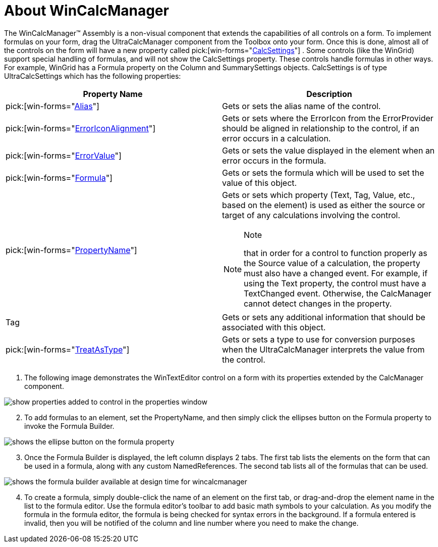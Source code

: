 ﻿////

|metadata|
{
    "name": "wincalcmanager-about-wincalcmanager",
    "controlName": ["WinCalcManager"],
    "tags": ["Calculations","Extending"],
    "guid": "{B7352217-9268-4883-9E78-8AF4F5BFBAF4}",  
    "buildFlags": [],
    "createdOn": "2005-06-07T00:00:00Z"
}
|metadata|
////

= About WinCalcManager

The WinCalcManager™ Assembly is a non-visual component that extends the capabilities of all controls on a form. To implement formulas on your form, drag the UltraCalcManager component from the Toolbox onto your form. Once this is done, almost all of the controls on the form will have a new property called  pick:[win-forms="link:{ApiPlatform}win.ultrawincalcmanager{ApiVersion}~infragistics.win.ultrawincalcmanager.calcsettings.html[CalcSettings]"] . Some controls (like the WinGrid) support special handling of formulas, and will not show the CalcSettings property. These controls handle formulas in other ways. For example, WinGrid has a Formula property on the Column and SummarySettings objects. CalcSettings is of type UltraCalcSettings which has the following properties:

[options="header", cols="a,a"]
|====
|Property Name|Description

| pick:[win-forms="link:{ApiPlatform}win.ultrawincalcmanager{ApiVersion}~infragistics.win.ultrawincalcmanager.calcsettings~alias.html[Alias]"] 
|Gets or sets the alias name of the control.

| pick:[win-forms="link:{ApiPlatform}win.ultrawincalcmanager{ApiVersion}~infragistics.win.ultrawincalcmanager.calcsettings~erroriconalignment.html[ErrorIconAlignment]"] 
|Gets or sets where the ErrorIcon from the ErrorProvider should be aligned in relationship to the control, if an error occurs in a calculation.

| pick:[win-forms="link:{ApiPlatform}win.ultrawincalcmanager{ApiVersion}~infragistics.win.ultrawincalcmanager.calcsettings~errorvalue.html[ErrorValue]"] 
|Gets or sets the value displayed in the element when an error occurs in the formula.

| pick:[win-forms="link:{ApiPlatform}win.ultrawincalcmanager{ApiVersion}~infragistics.win.ultrawincalcmanager.calcsettings~formula.html[Formula]"] 
|Gets or sets the formula which will be used to set the value of this object.

| pick:[win-forms="link:{ApiPlatform}win.ultrawincalcmanager{ApiVersion}~infragistics.win.ultrawincalcmanager.calcsettings~propertyname.html[PropertyName]"] 
|Gets or sets which property (Text, Tag, Value, etc., based on the element) is used as either the source or target of any calculations involving the control. 

.Note 

[NOTE] 

==== 

that in order for a control to function properly as the Source value of a calculation, the property must also have a changed event. For example, if using the Text property, the control must have a TextChanged event. Otherwise, the CalcManager cannot detect changes in the property. 

====

|Tag
|Gets or sets any additional information that should be associated with this object.

| pick:[win-forms="link:{ApiPlatform}win.ultrawincalcmanager{ApiVersion}~infragistics.win.ultrawincalcmanager.calcsettings~treatastype.html[TreatAsType]"] 
|Gets or sets a type to use for conversion purposes when the UltraCalcManager interprets the value from the control.

|====

[start=1]
. The following image demonstrates the WinTextEditor control on a form with its properties extended by the CalcManager component.

image::Images/WinCalcManager_Using_CalcManager_and_Formulas_01.png[show properties added to control in the properties window]

[start=2]
. To add formulas to an element, set the PropertyName, and then simply click the ellipses button on the Formula property to invoke the Formula Builder.

image::Images/WinCalcManager_Using_CalcManager_and_Formulas_02.png[shows the ellipse button on the formula property]

[start=3]
. Once the Formula Builder is displayed, the left column displays 2 tabs. The first tab lists the elements on the form that can be used in a formula, along with any custom NamedReferences. The second tab lists all of the formulas that can be used.

image::Images/WinCalcManager_Using_CalcManager_and_Formulas_03.png[shows the formula builder available at design time for wincalcmanager]

[start=4]
. To create a formula, simply double-click the name of an element on the first tab, or drag-and-drop the element name in the list to the formula editor. Use the formula editor's toolbar to add basic math symbols to your calculation. As you modify the formula in the formula editor, the formula is being checked for syntax errors in the background. If a formula entered is invalid, then you will be notified of the column and line number where you need to make the change.